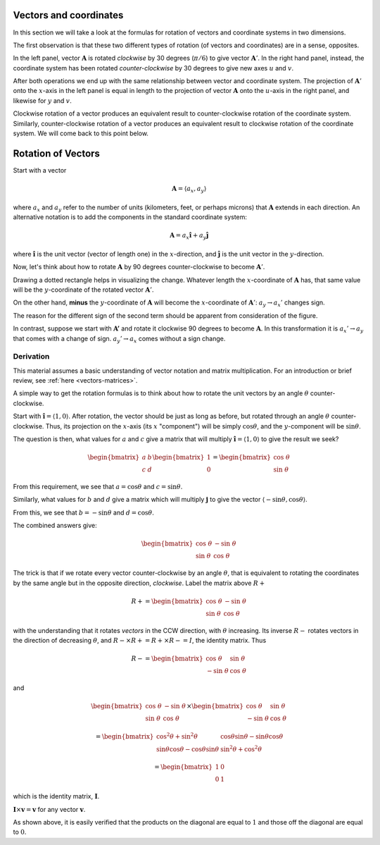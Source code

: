 .. _rotate-vectors:

#######################
Vectors and coordinates
#######################

In this section we will take a look at the formulas for rotation of vectors and coordinate systems in two dimensions.

The first observation is that these two different types of rotation (of vectors and coordinates) are in a sense, opposites.

.. image:: /figs/rotate_vec_coord.png
   :scale: 50 %

In the left panel, vector :math:`\mathbf{A}` is rotated *clockwise* by 30 degrees (:math:`\pi/6`) to give vector :math:`\mathbf{A}'`.  In the right hand panel, instead, the coordinate system has been rotated *counter-clockwise* by 30 degrees to give new axes :math:`u` and :math:`v`.

After both operations we end up with the same relationship between vector and coordinate system.  The projection of :math:`\mathbf{A}'` onto the :math:`x`-axis in the left panel is equal in length to the projection of vector :math:`\mathbf{A}` onto the :math:`u`-axis in the right panel, and likewise for :math:`y` and :math:`v`.

Clockwise rotation of a vector produces an equivalent result to counter-clockwise rotation of the coordinate system.  Similarly, counter-clockwise rotation of a vector produces an equivalent result to clockwise rotation of the coordinate system.  We will come back to this point below.

###################
Rotation of Vectors
###################

Start with a vector

.. math::

    \mathbf{A} = \langle a_x, a_y \rangle
    
where :math:`a_x` and :math:`a_y` refer to the number of units (kilometers, feet, or perhaps microns) that :math:`\mathbf{A}` extends in each direction.  An alternative notation is to add the components in the standard coordinate system:

.. math::

    \mathbf{A} = a_x \mathbf{\hat{i}} + a_y \mathbf{\hat{j}}
    
where :math:`\mathbf{\hat{i}}` is the unit vector (vector of length one) in the :math:`x`-direction, and :math:`\mathbf{\hat{j}}` is the unit vector in the :math:`y`-direction.

Now, let's think about how to rotate :math:`\mathbf{A}` by 90 degrees counter-clockwise to become :math:`\mathbf{A}'`.  

Drawing a dotted rectangle helps in visualizing the change.  Whatever length the :math:`x`-coordinate of :math:`\mathbf{A}` has, that same value will be the :math:`y`-coordinate of the rotated vector :math:`\mathbf{A}'`.

.. image:: /figs/rotated_vec.png
   :scale: 50 %

On the other hand, **minus** the :math:`y`-coordinate of :math:`\mathbf{A}` will become the :math:`x`-coordinate of :math:`\mathbf{A}'`:  :math:`a_y \rightarrow a_x '` changes sign.

The reason for the different sign of the second term should be apparent from consideration of the figure.

In contrast, suppose we start with :math:`\mathbf{A'}` and rotate it clockwise 90 degrees to become :math:`\mathbf{A}`.  In this transformation it is :math:`a_x ' \rightarrow a_y` that comes with a change of sign.  :math:`a_y ' \rightarrow a_x` comes without a sign change.

==========
Derivation
==========

This material assumes a basic understanding of vector notation and matrix multiplication.  For an introduction or brief review, see :ref:`here <vectors-matrices>`.

A simple way to get the rotation formulas is to think about how to rotate the unit vectors by an angle :math:`\theta` counter-clockwise.

Start with :math:`\mathbf{\hat{i}} = \langle 1,0 \rangle`.  After rotation, the vector should be just as long as before, but rotated through an angle :math:`\theta` counter-clockwise.  Thus, its projection on the :math:`x`-axis (its :math:`x` "component") will be simply :math:`\cos \theta`, and the :math:`y`-component will be :math:`\sin \theta`.

The question is then, what values for :math:`a` and :math:`c` give a matrix that will multiply :math:`\mathbf{\hat{i}} = \langle 1,0 \rangle` to give the result we seek?

.. math::

    \begin{bmatrix}  
    a & b  \\  
    c & d  
    \end{bmatrix}
    \begin{bmatrix}  
    1  \\  
    0  
    \end{bmatrix}
    =
    \begin{bmatrix}  
    \cos\  \theta  \\  
    \sin\  \theta  
    \end{bmatrix}

From this requirement, we see that :math:`a = \cos \theta` and :math:`c = \sin \theta`.

Similarly, what values for :math:`b` and :math:`d` give a matrix which will multiply :math:`\mathbf{j}` to give the vector :math:`\langle -\sin \theta, \cos \theta \rangle`.

From this, we see that :math:`b = - \sin \theta` and :math:`d = \cos \theta`.

The combined answers give:

.. math::

    \begin{bmatrix}  
    \cos \  \theta  & -\sin \  \theta \\  
    \sin \  \theta  & \ \ \cos \  \theta
    \end{bmatrix}

The trick is that if we rotate every vector counter-clockwise by an angle :math:`\theta`, that is equivalent to rotating the coordinates by the same angle but in the opposite direction, *clockwise*.  Label the matrix above :math:`R{+}`

.. math::

    R{+} =
    \begin{bmatrix}  
    \cos \  \theta  & -\sin \  \theta \\  
    \sin \  \theta  & \ \ \cos \  \theta
    \end{bmatrix}

with the understanding that it rotates *vectors* in the CCW direction, with :math:`\theta` increasing.  Its inverse :math:`R{-}` rotates vectors in the direction of decreasing :math:`\theta`, and :math:`R{-} \times R{+} = R{+} \times R{-} = I`, the identity matrix.  Thus

.. math::

    R{-} =
    \begin{bmatrix}  
    \ \ \cos \  \theta  & \sin \  \theta \\  
    -\sin \  \theta  & \cos \  \theta
    \end{bmatrix}
    
and 

.. math::

    \begin{bmatrix}  
    \cos \  \theta  & -\sin \  \theta \\  
    \sin \  \theta  & \ \ \cos \  \theta
    \end{bmatrix}
    \times
    \begin{bmatrix}  
    \ \ \cos \  \theta  & \sin \  \theta \\  
    -\sin \  \theta  & \cos \  \theta
    \end{bmatrix}
    
    =
    \begin{bmatrix}  
    \cos^2  \theta + \sin^2 \theta  & \cos \theta \sin \theta -\sin \theta \cos \theta \\  
    \sin \theta \cos \theta - \cos \theta \sin \theta  & \sin^2 \theta + \cos^2 \theta
    \end{bmatrix}
    
    =
    \begin{bmatrix}  
    1  & 0 \\  
    0  & 1
    \end{bmatrix}

which is the identity matrix, :math:`\mathbf{I}`.  

:math:`\mathbf{I} \times \mathbf{v} = \mathbf{v}` for any vector  :math:`\mathbf{v}`.

As shown above, it is easily verified that the products on the diagonal are equal to :math:`1` and those off the diagonal are equal to :math:`0`.

